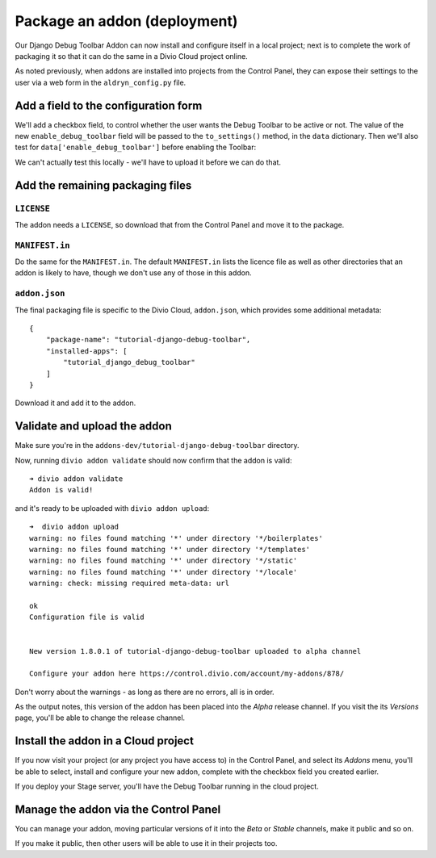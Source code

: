 .. _tutorial-package-addon-cloud:

Package an addon (deployment)
===================================

Our Django Debug Toolbar Addon can now install and configure itself in a local
project; next is to complete the work of packaging it so that it can do the
same in a Divio Cloud project online.

As noted previously, when addons are installed into projects from the Control
Panel, they can expose their settings to the user via a web form in the
``aldryn_config.py`` file.


Add a field to the configuration form
-------------------------------------

We'll add a checkbox field, to control whether the user wants the Debug Toolbar
to be active or not. The value of the new ``enable_debug_toolbar`` field will
be passed to the ``to_settings()`` method, in the ``data`` dictionary. Then
we'll also test for ``data['enable_debug_toolbar']`` before enabling the
Toolbar:

..  code-block:: python
    :emphasize-lines: 3-7, 13

    class Form(forms.BaseForm):

        enable_debug_toolbar = forms.CheckboxField(
            'Enable Django Debug Toolbar',
            required=False,
            initial=True,
        )

        [...]

        def to_settings(self, data, settings):

            if settings["DEBUG"] and data['enable_debug_toolbar']:

                [...]


We can't actually test this locally - we'll have to upload it before we can do
that.


Add the remaining packaging files
---------------------------------

``LICENSE``
^^^^^^^^^^^

The addon needs a ``LICENSE``, so download that from the Control Panel and move
it to the package.


``MANIFEST.in``
^^^^^^^^^^^^^^^

Do the same for the ``MANIFEST.in``. The default ``MANIFEST.in`` lists the
licence file as well as other directories that an addon is likely to have,
though we don't use any of those in this addon.


``addon.json``
^^^^^^^^^^^^^^

The final packaging file is specific to the Divio Cloud, ``addon.json``, which
provides some additional metadata::

    {
        "package-name": "tutorial-django-debug-toolbar",
        "installed-apps": [
            "tutorial_django_debug_toolbar"
        ]
    }

Download it and add it to the addon.


Validate and upload the addon
-----------------------------

Make sure you're in the ``addons-dev/tutorial-django-debug-toolbar`` directory.

Now, running ``divio addon validate`` should now confirm that the addon is
valid::

    ➜ divio addon validate
    Addon is valid!

and it's ready to be uploaded with ``divio addon upload``::

    ➜  divio addon upload
    warning: no files found matching '*' under directory '*/boilerplates'
    warning: no files found matching '*' under directory '*/templates'
    warning: no files found matching '*' under directory '*/static'
    warning: no files found matching '*' under directory '*/locale'
    warning: check: missing required meta-data: url

    ok
    Configuration file is valid


    New version 1.8.0.1 of tutorial-django-debug-toolbar uploaded to alpha channel

    Configure your addon here https://control.divio.com/account/my-addons/878/

Don't worry about the warnings - as long as there are no errors, all is in
order.

As the output notes, this version of the addon has been placed into the *Alpha*
release channel. If you visit the its *Versions* page, you'll be able to change
the release channel.


Install the addon in a Cloud project
------------------------------------

If you now visit your project (or any project you have access to) in the
Control Panel, and select its *Addons* menu, you'll be able to select, install
and configure your new addon, complete with the checkbox field you created
earlier.

.. image:: /images/install-toolbar.png
   :alt: 'Divio app'
   :width: 720


If you deploy your Stage server, you'll have the Debug Toolbar running in the
cloud project.


Manage the addon via the Control Panel
--------------------------------------

You can manage your addon, moving particular versions of it into the *Beta* or
*Stable* channels, make it public and so on.

If you make it public, then other users will be able to use it in their projects
too.
